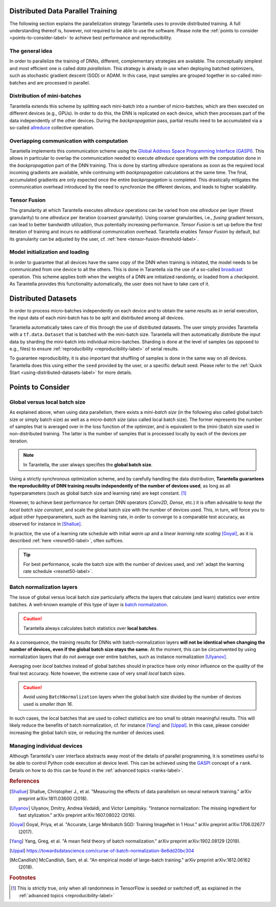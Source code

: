 Distributed Data Parallel Training
==================================

The following section explains the parallelization strategy Tarantella uses to
provide distributed training. A full understanding thereof is, however, not required 
to be able to use the software. Please note the :ref:`points to consider <points-to-consider-label>`
to achieve best performance and reproducibility.

The general idea
----------------

In order to parallelize the training of DNNs, different, complementary strategies are available.
The conceptually simplest and most efficient one is called *data parallelism*. This strategy
is already in use when deploying batched optimizers, such as stochastic gradient descent (SGD)
or ADAM. In this case, input samples are grouped together in so-called mini-batches and
are processed in parallel.

Distribution of mini-batches
----------------------------

Tarantella extends this scheme by splitting each mini-batch into a number of micro-batches,
which are then executed on different devices (e.g., GPUs).
In order to do this, the DNN is replicated on each device,
which then processes part of the data independently of the other devices.
During the *backpropagation* pass, partial results need to be accumulated via a so-called
`allreduce <https://en.wikipedia.org/wiki/Collective_operation#All-Reduce_%5B5%5D>`_
collective operation.

Overlapping communication with computation
------------------------------------------

Tarantella implements this communication scheme using the
`Global Address Space Programming Interface (GASPI) <https://en.wikipedia.org/wiki/Global_Address_Space_Programming_Interface>`_.
This allows in particular to overlap the communication needed to execute *allreduce* operations
with the computation done in the *backpropagation* part of the DNN training.
This is done by starting *allreduce* operations as soon as the required local incoming gradients are
available, while continuing with *backpropagation* calculations at the same time.
The final, accumulated gradients are only expected once the entire *backpropagation* is completed.
This drastically mitigates the communication overhead introduced by the need to synchronize
the different devices, and leads to higher scalability.

.. _tensor-fusion-label:

Tensor Fusion
-------------

The granularity at which Tarantella executes *allreduce* operations can be varied from
one *allreduce* per layer (finest granularity) to one *allreduce* per iteration (coarsest granularity).
Using coarser granularities, i.e., *fusing* gradient tensors,
can lead to better bandwidth utilization, thus potentially increasing performance.
*Tensor Fusion* is set up before the first iteration of training and incurs no additional communication overhead.
Tarantella enables *Tensor Fusion* by default, but its granularity can be adjusted by the user,
cf. :ref:`here <tensor-fusion-threshold-label>`.

Model initialization and loading
--------------------------------

In order to guarantee that all devices have the same copy of the DNN when training is initiated,
the model needs to be communicated from one device to all the others.
This is done in Tarantella via the use of a so-called
`broadcast <https://en.wikipedia.org/wiki/Collective_operation#Broadcast_[3]>`_ operation.
This scheme applies both when the weights of a DNN are initialized randomly,
or loaded from a checkpoint.
As Tarantella provides this functionality automatically,
the user does not have to take care of it.

.. _points-to-consider-label:

Distributed Datasets
=====================

In order to process micro-batches independently on each device and to obtain the same results
as in serial execution, the input data of each mini-batch has to be split and distributed
among all devices.

Tarantella automatically takes care of this through the use of distributed datasets.
The user simply provides Tarantella with a ``tf.data.Dataset`` that is batched
with the mini-batch size. Tarantella will then automatically distribute the input data
by sharding the mini-batch into individual micro-batches. Sharding is done at the level
of samples (as opposed to e.g., files) to ensure :ref:`reproducibility <reproducibility-label>`
of serial results.

To guarantee reproducibility, it is also important that shuffling of samples is done
in the same way on all devices. Tarantella does this using either the ``seed`` provided
by the user, or a specific default seed. Please refer to the
:ref:`Quick Start <using-distributed-datasets-label>`
for more details.

Points to Consider
==================

.. _global-vs-local-batch-size-label:

Global versus local batch size
------------------------------

As explained above, when using data parallelism, there exists a *mini-batch size*
(in the following also called global batch size or simply batch size) 
as well as a *micro-batch size* (also called local batch size).
The former represents the number of samples that
is averaged over in the loss function of the optimizer, and is equivalent to
the (mini-)batch size used in non-distributed training. The latter is the number
of samples that is processed locally by each of the devices per iteration.

.. note::

   In Tarantella, the user always specifies the **global batch size**.

Using a strictly synchronous optimization scheme, and by carefully handling the data distribution,
**Tarantella guarantees the reproducibility of DNN training results independently of the number of
devices used**, as long as all hyperparameters (such as global batch size and learning rate)
are kept constant. [#footnote_random_seeds]_

However, to achieve best performance for certain DNN operators (`Conv2D`, `Dense`, etc.)
it is often advisable to *keep the local batch size constant*, and scale the global
batch size with the number of devices used. This, in turn, will force you to
adjust other hyperparameters, such as the learning rate, in order to converge
to a comparable test accuracy, as observed for instance in [Shallue]_.

In practice, the use of a learning rate schedule with initial *warm up* and
a *linear learning rate scaling* [Goyal]_, as it is described
:ref:`here <resnet50-label>`, often suffices. 

.. tip::

   For best performance, scale the batch size with the number of devices used,
   and :ref:`adapt the learning rate schedule <resnet50-label>`.

Batch normalization layers
--------------------------

The issue of global versus local batch size particularly affects the layers
that calculate (and learn) statistics over entire batches.
A well-known example of this type of layer is
`batch normalization <https://en.wikipedia.org/wiki/Batch_normalization>`_.

.. caution::

   Tarantella always calculates batch statistics over **local batches**.

As a consequence, the training results for DNNs with batch-normalization layers
**will not be identical when changing the number of devices, even if
the global batch size stays the same.**
At the moment, this can be circumvented by using normalization layers that
do *not* average over entire batches, such as instance normalization
[Ulyanov]_.

Averaging over *local* batches instead of global batches should in practice
have only minor influence on the quality of the final test accuracy.
Note however, the extreme case of very small *local* batch sizes.

.. caution::

   Avoid using ``BatchNormalization`` layers when the global batch size
   divided by the number of devices used is *smaller than 16*.

In such cases, the local batches that are used to collect statistics are
too small to obtain meaningful results. This will likely reduce the
benefits of batch normalization, cf. for instance [Yang]_ and [Uppal]_.
In this case, please consider increasing the global batch size,
or reducing the number of devices used.

Managing individual devices
---------------------------

Although Tarantella's user interface abstracts away most of the details of
parallel programming, it is sometimes useful to be able to control
Python code execution at device level. This can be achieved using the
`GASPI <https://en.wikipedia.org/wiki/Global_Address_Space_Programming_Interface>`_ concept
of a ``rank``. Details on how to do this can be found in the
:ref:`advanced topics <ranks-label>`.

.. rubric:: References

.. [Shallue] Shallue, Christopher J., et al. "Measuring the effects of data parallelism on neural network training." arXiv preprint arXiv:1811.03600 (2018).

.. [Ulyanov] Ulyanov, Dmitry, Andrea Vedaldi, and Victor Lempitsky. "Instance normalization: The missing ingredient for fast stylization." arXiv preprint arXiv:1607.08022 (2016).

.. [Goyal] Goyal, Priya, et al. "Accurate, Large Minibatch SGD: Training ImageNet in 1 Hour." arXiv preprint arXiv:1706.02677 (2017).

.. [Yang] Yang, Greg, et al. "A mean field theory of batch normalization." arXiv preprint arXiv:1902.08129 (2019).

.. [Uppal] https://towardsdatascience.com/curse-of-batch-normalization-8e6dd20bc304

.. [McCandlish] McCandlish, Sam, et al. "An empirical model of large-batch training." arXiv preprint arXiv:1812.06162 (2018).


.. rubric:: Footnotes

.. [#footnote_random_seeds] This is strictly true, only when all randomness in TensorFlow is
   seeded or switched off, as explained in the :ref:`advanced topics <reproducibility-label>`

